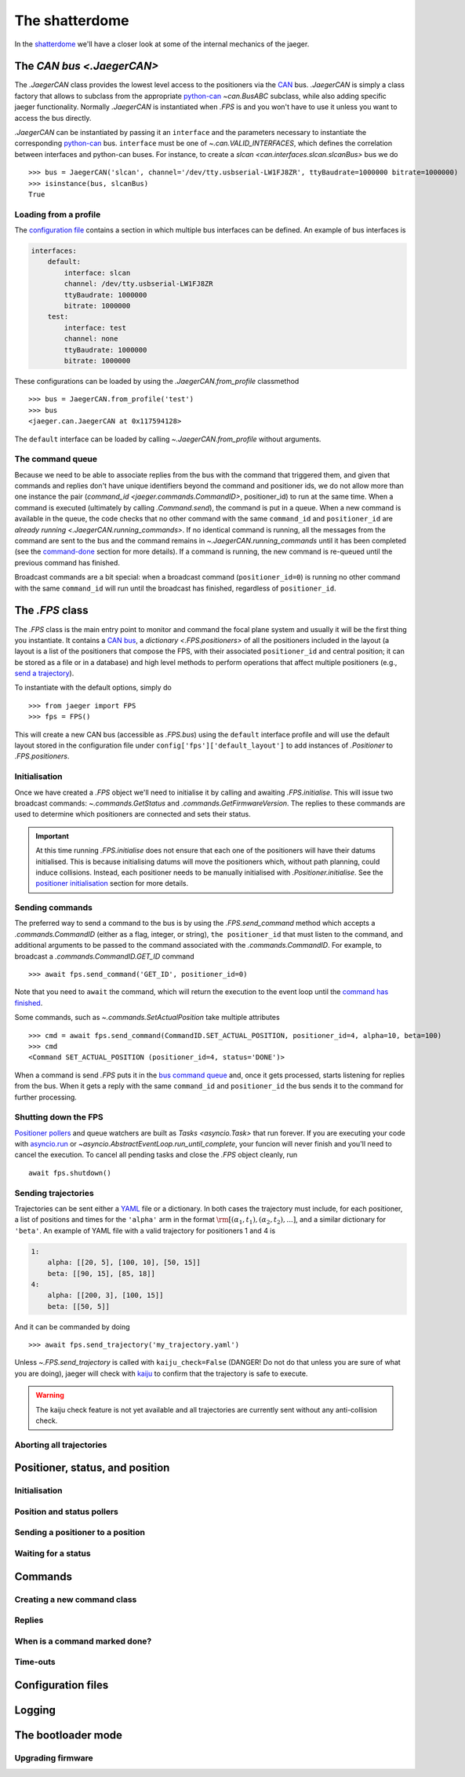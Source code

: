 
The shatterdome
===============

In the `shatterdome <http://pacificrim.wikia.com/wiki/Shatterdome>`__ we'll have a closer look at some of the internal mechanics of the jaeger.

.. _can-bus:

The `CAN bus <.JaegerCAN>`
--------------------------

The `.JaegerCAN` class provides the lowest level access to the positioners via the `CAN <https://en.wikipedia.org/wiki/CAN_bus>`__ bus. `.JaegerCAN` is simply a class factory that allows to subclass from the appropriate python-can_ `~can.BusABC` subclass, while also adding specific jaeger functionality. Normally `.JaegerCAN` is instantiated when `.FPS` is and you won't have to use it unless you want to access the bus directly.

`.JaegerCAN` can be instantiated by passing it an ``interface`` and the parameters necessary to instantiate the corresponding python-can_ bus. ``interface`` must be one of `~.can.VALID_INTERFACES`, which defines the correlation between interfaces and python-can buses. For instance, to create a `slcan <can.interfaces.slcan.slcanBus>` bus we do ::

    >>> bus = JaegerCAN('slcan', channel='/dev/tty.usbserial-LW1FJ8ZR', ttyBaudrate=1000000 bitrate=1000000)
    >>> isinstance(bus, slcanBus)
    True

Loading from a profile
^^^^^^^^^^^^^^^^^^^^^^

The `configuration file <config-files>`_ contains a section in which multiple bus interfaces can be defined. An example of bus interfaces is

.. code-block:: YAML

    interfaces:
        default:
            interface: slcan
            channel: /dev/tty.usbserial-LW1FJ8ZR
            ttyBaudrate: 1000000
            bitrate: 1000000
        test:
            interface: test
            channel: none
            ttyBaudrate: 1000000
            bitrate: 1000000

These configurations can be loaded by using the `.JaegerCAN.from_profile` classmethod ::

    >>> bus = JaegerCAN.from_profile('test')
    >>> bus
    <jaeger.can.JaegerCAN at 0x117594128>

The ``default`` interface can be loaded by calling `~.JaegerCAN.from_profile` without arguments.

.. _can-queue:

The command queue
^^^^^^^^^^^^^^^^^

Because we need to be able to associate replies from the bus with the command that triggered them, and given that commands and replies don't have unique identifiers beyond the command and positioner ids, we do not allow more than one instance the pair (`command_id <jaeger.commands.CommandID>`, positioner_id) to run at the same time. When a command is executed (ultimately by calling `.Command.send`), the command is put in a queue. When a new command is available in the queue, the code checks that no other command with the same ``command_id`` and ``positioner_id`` are `already running <.JaegerCAN.running_commands>`. If no identical command is running, all the messages from the command are sent to the bus and the command remains in `~.JaegerCAN.running_commands` until it has been completed (see the command-done_ section for more details). If a command is running, the new command is re-queued until the previous command has finished.

Broadcast commands are a bit special: when a broadcast command (``positioner_id=0``) is running no other command with the same ``command_id`` will run until the broadcast has finished, regardless of ``positioner_id``.


The `.FPS` class
----------------

The `.FPS` class is the main entry point to monitor and command the focal plane system and usually it will be the first thing you instantiate. It contains a `CAN bus <can-bus>`_, a `dictionary <.FPS.positioners>` of all the positioners included in the layout (a layout is a list of the positioners that compose the FPS, with their associated ``positioner_id`` and central position; it can be stored as a file or in a database) and high level methods to perform operations that affect multiple positioners (e.g., `send a trajectory <send-trajectory>`_).

To instantiate with the default options, simply do ::

    >>> from jaeger import FPS
    >>> fps = FPS()

This will create a new CAN bus (accessible as `.FPS.bus`) using the ``default`` interface profile and will use the default layout stored in the configuration file under ``config['fps']['default_layout']`` to add instances of `.Positioner` to `.FPS.positioners`.

Initialisation
^^^^^^^^^^^^^^

Once we have created a `.FPS` object we'll need to initialise it by calling and awaiting `.FPS.initialise`. This will issue two broadcast commands: `~.commands.GetStatus` and `.commands.GetFirmwareVersion`. The replies to these commands are used to determine which positioners are connected and sets their status.

.. important:: At this time running `.FPS.initialise` does not ensure that each one of the positioners will have their datums initialised. This is because initialising datums will move the positioners which, without path planning, could induce collisions. Instead, each positioner needs to be manually initialised with `.Positioner.initialise`. See the `positioner initialisation <positioner-initialise>`_ section for more details.

Sending commands
^^^^^^^^^^^^^^^^

The preferred way to send a command to the bus is by using the `.FPS.send_command` method which accepts a `.commands.CommandID` (either as a flag, integer, or string), ``the positioner_id`` that must listen to the command, and additional arguments to be passed to the command associated with the `.commands.CommandID`. For example, to broadcast a `.commands.CommandID.GET_ID` command ::

    >>> await fps.send_command('GET_ID', positioner_id=0)

Note that you need to ``await`` the command, which will return the execution to the event loop until the `command has finished <command-done>`_.

Some commands, such as `~.commands.SetActualPosition` take multiple attributes ::

    >>> cmd = await fps.send_command(CommandID.SET_ACTUAL_POSITION, positioner_id=4, alpha=10, beta=100)
    >>> cmd
    <Command SET_ACTUAL_POSITION (positioner_id=4, status='DONE')>

When a command is send `.FPS` puts it in the `bus command queue <can-queue>`_ and, once it gets processed, starts listening for replies from the bus. When it gets a reply with the same ``command_id`` and ``positioner_id`` the bus sends it to the command for further processing.

Shutting down the FPS
^^^^^^^^^^^^^^^^^^^^^

`Positioner pollers <positioner-pollers>`_ and queue watchers are built as `Tasks <asyncio.Task>` that run forever. If you are executing your code with `asyncio.run <https://docs.python.org/3/library/asyncio-task.html#asyncio.run>`__ or `~asyncio.AbstractEventLoop.run_until_complete`, your funcion will never finish and you'll need to cancel the execution. To cancel all pending tasks and close the `.FPS` object cleanly, run ::

    await fps.shutdown()

.. _send-trajectory:

Sending trajectories
^^^^^^^^^^^^^^^^^^^^

Trajectories can be sent either a `YAML <http://yaml.org>`__ file or a dictionary. In both cases the trajectory must include, for each positioner, a list of positions and times for the ``'alpha'`` arm in the format :math:`\rm [(\alpha_1, t_1), (\alpha_2, t_2), ...]`, and a similar dictionary for ``'beta'``. An example of YAML file with a valid trajectory for positioners 1 and 4 is

.. code-block:: yaml

    1:
        alpha: [[20, 5], [100, 10], [50, 15]]
        beta: [[90, 15], [85, 18]]
    4:
        alpha: [[200, 3], [100, 15]]
        beta: [[50, 5]]

And it can be commanded by doing ::

    >>> await fps.send_trajectory('my_trajectory.yaml')

Unless `~.FPS.send_trajectory` is called with ``kaiju_check=False`` (DANGER! Do not do that unless you are sure of what you are doing), jaeger will check with kaiju_ to confirm that the trajectory is safe to execute.

.. warning:: The kaiju check feature is not yet available and all trajectories are currently sent without any anti-collision check.


Aborting all trajectories
^^^^^^^^^^^^^^^^^^^^^^^^^


Positioner, status, and position
--------------------------------

.. _positioner-initialise:

Initialisation
^^^^^^^^^^^^^^

.. _positioner-pollers:

Position and status pollers
^^^^^^^^^^^^^^^^^^^^^^^^^^^

Sending a positioner to a position
^^^^^^^^^^^^^^^^^^^^^^^^^^^^^^^^^^

Waiting for a status
^^^^^^^^^^^^^^^^^^^^


Commands
--------

Creating a new command class
^^^^^^^^^^^^^^^^^^^^^^^^^^^^

Replies
^^^^^^^

.. _command-done:

When is a command marked done?
^^^^^^^^^^^^^^^^^^^^^^^^^^^^^^

Time-outs
^^^^^^^^^

.. _config-files:

Configuration files
-------------------


Logging
-------


.. _kaiju: https://github.com/csayres/kaiju
.. _python-can: https://github.com/hardbyte/python-can


The bootloader mode
-------------------

Upgrading firmware
^^^^^^^^^^^^^^^^^^
